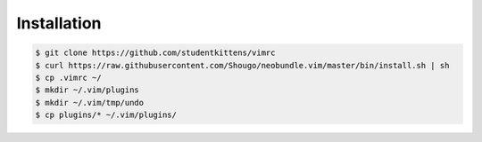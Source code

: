 Installation
============

.. code-block:: bash

   $ git clone https://github.com/studentkittens/vimrc
   $ curl https://raw.githubusercontent.com/Shougo/neobundle.vim/master/bin/install.sh | sh
   $ cp .vimrc ~/
   $ mkdir ~/.vim/plugins
   $ mkdir ~/.vim/tmp/undo
   $ cp plugins/* ~/.vim/plugins/
